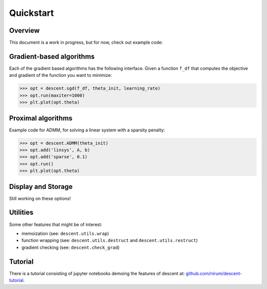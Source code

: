==========
Quickstart
==========

Overview
--------
This document is a work in progress, but for now, check out example code:

Gradient-based algorithms
-------------------------
Each of the gradient based algorithms has the following interface. Given a function ``f_df``
that computes the objective and gradient of the function you want to minimize:

.. code:: python

    >>> opt = descent.sgd(f_df, theta_init, learning_rate)
    >>> opt.run(maxiter=1000)
    >>> plt.plot(opt.theta)

Proximal algorithms
-------------------
Example code for ADMM, for solving a linear system with a sparsity penalty:

.. code:: python

    >>> opt = descent.ADMM(theta_init)
    >>> opt.add('linsys', A, b)
    >>> opt.add('sparse', 0.1)
    >>> opt.run()
    >>> plt.plot(opt.theta)


Display and Storage
-------------------
Still working on these options!


Utilities
---------
Some other features that might be of interest:

- memoization (see: ``descent.utils.wrap``)
- function wrapping (see: ``descent.utils.destruct`` and ``descent.utils.restruct``)
- gradient checking (see: ``descent.check_grad``)


Tutorial
--------
There is a tutorial consisting of jupyter notebooks demoing the features of descent at: `github.com/nirum/descent-tutorial <https://github.com/nirum/descent-tutorial/>`_.
